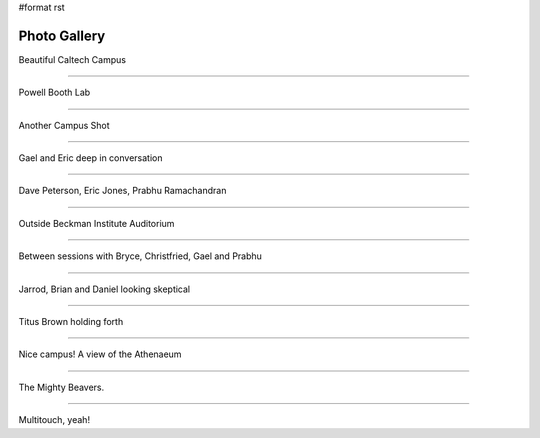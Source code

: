 #format rst

Photo Gallery
=============


.. image:: images/SciPy2007/Gallery/IMG_4873.jpg

Beautiful Caltech Campus

-------------------------




.. image:: images/SciPy2007/Gallery/IMG_4878.jpg

Powell Booth Lab

-------------------------




.. image:: images/SciPy2007/Gallery/IMG_4880.jpg

Another Campus Shot

-------------------------




.. image:: images/SciPy2007/Gallery/IMG_4882.jpg

Gael and Eric deep in conversation

-------------------------




.. image:: images/SciPy2007/Gallery/IMG_4886.jpg

Dave Peterson, Eric Jones, Prabhu Ramachandran

-------------------------




.. image:: images/SciPy2007/Gallery/IMG_4889.jpg

Outside Beckman Institute Auditorium

-------------------------




.. image:: images/SciPy2007/Gallery/IMG_4891.jpg

Between sessions with Bryce, Christfried, Gael and Prabhu

-------------------------




.. image:: images/SciPy2007/Gallery/IMG_4893.jpg

Jarrod, Brian and Daniel looking skeptical

-------------------------




.. image:: images/SciPy2007/Gallery/IMG_4894.jpg

Titus Brown holding forth

-------------------------




.. image:: images/SciPy2007/Gallery/IMG_4976.jpg

Nice campus! A view of the Athenaeum

-------------------------




.. image:: images/SciPy2007/Gallery/IMG_4979.jpg

The Mighty Beavers.

-------------------------




.. image:: images/SciPy2007/Gallery/IMG_4981.jpg

Multitouch, yeah!

